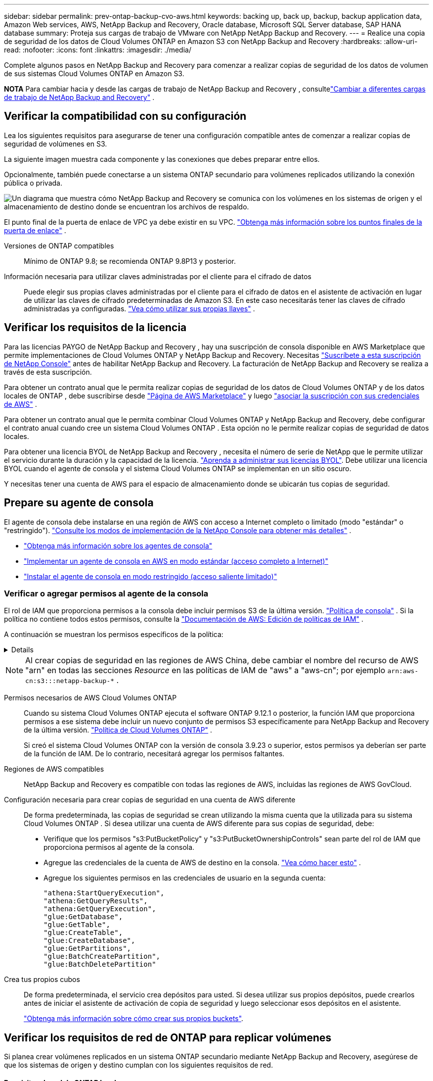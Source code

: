 ---
sidebar: sidebar 
permalink: prev-ontap-backup-cvo-aws.html 
keywords: backing up, back up, backup, backup application data, Amazon Web services, AWS, NetApp Backup and Recovery, Oracle database, Microsoft SQL Server database, SAP HANA database 
summary: Proteja sus cargas de trabajo de VMware con NetApp NetApp Backup and Recovery. 
---
= Realice una copia de seguridad de los datos de Cloud Volumes ONTAP en Amazon S3 con NetApp Backup and Recovery
:hardbreaks:
:allow-uri-read: 
:nofooter: 
:icons: font
:linkattrs: 
:imagesdir: ./media/


[role="lead"]
Complete algunos pasos en NetApp Backup and Recovery para comenzar a realizar copias de seguridad de los datos de volumen de sus sistemas Cloud Volumes ONTAP en Amazon S3.

[]
====
*NOTA* Para cambiar hacia y desde las cargas de trabajo de NetApp Backup and Recovery , consultelink:br-start-switch-ui.html["Cambiar a diferentes cargas de trabajo de NetApp Backup and Recovery"] .

====


== Verificar la compatibilidad con su configuración

Lea los siguientes requisitos para asegurarse de tener una configuración compatible antes de comenzar a realizar copias de seguridad de volúmenes en S3.

La siguiente imagen muestra cada componente y las conexiones que debes preparar entre ellos.

Opcionalmente, también puede conectarse a un sistema ONTAP secundario para volúmenes replicados utilizando la conexión pública o privada.

image:diagram_cloud_backup_cvo_aws.png["Un diagrama que muestra cómo NetApp Backup and Recovery se comunica con los volúmenes en los sistemas de origen y el almacenamiento de destino donde se encuentran los archivos de respaldo."]

El punto final de la puerta de enlace de VPC ya debe existir en su VPC. https://docs.aws.amazon.com/vpc/latest/privatelink/vpc-endpoints-s3.html["Obtenga más información sobre los puntos finales de la puerta de enlace"^] .

Versiones de ONTAP compatibles:: Mínimo de ONTAP 9.8; se recomienda ONTAP 9.8P13 y posterior.
Información necesaria para utilizar claves administradas por el cliente para el cifrado de datos:: Puede elegir sus propias claves administradas por el cliente para el cifrado de datos en el asistente de activación en lugar de utilizar las claves de cifrado predeterminadas de Amazon S3.  En este caso necesitarás tener las claves de cifrado administradas ya configuradas. https://docs.netapp.com/us-en/storage-management-cloud-volumes-ontap/task-setting-up-kms.html["Vea cómo utilizar sus propias llaves"^] .




== Verificar los requisitos de la licencia

Para las licencias PAYGO de NetApp Backup and Recovery , hay una suscripción de consola disponible en AWS Marketplace que permite implementaciones de Cloud Volumes ONTAP y NetApp Backup and Recovery.  Necesitas https://aws.amazon.com/marketplace/pp/prodview-oorxakq6lq7m4?sr=0-8&ref_=beagle&applicationId=AWSMPContessa["Suscríbete a esta suscripción de NetApp Console"^] antes de habilitar NetApp Backup and Recovery.  La facturación de NetApp Backup and Recovery se realiza a través de esta suscripción.

Para obtener un contrato anual que le permita realizar copias de seguridad de los datos de Cloud Volumes ONTAP y de los datos locales de ONTAP , debe suscribirse desde https://aws.amazon.com/marketplace/pp/prodview-q7dg6zwszplri["Página de AWS Marketplace"^] y luego https://docs.netapp.com/us-en/console-setup-admin/task-adding-aws-accounts.html["asociar la suscripción con sus credenciales de AWS"^] .

Para obtener un contrato anual que le permita combinar Cloud Volumes ONTAP y NetApp Backup and Recovery, debe configurar el contrato anual cuando cree un sistema Cloud Volumes ONTAP .  Esta opción no le permite realizar copias de seguridad de datos locales.

Para obtener una licencia BYOL de NetApp Backup and Recovery , necesita el número de serie de NetApp que le permite utilizar el servicio durante la duración y la capacidad de la licencia. link:br-start-licensing.html["Aprenda a administrar sus licencias BYOL"].  Debe utilizar una licencia BYOL cuando el agente de consola y el sistema Cloud Volumes ONTAP se implementan en un sitio oscuro.

Y necesitas tener una cuenta de AWS para el espacio de almacenamiento donde se ubicarán tus copias de seguridad.



== Prepare su agente de consola

El agente de consola debe instalarse en una región de AWS con acceso a Internet completo o limitado (modo "estándar" o "restringido"). https://docs.netapp.com/us-en/console-setup-admin/concept-modes.html["Consulte los modos de implementación de la NetApp Console para obtener más detalles"^] .

* https://docs.netapp.com/us-en/console-setup-admin/concept-connectors.html["Obtenga más información sobre los agentes de consola"^]
* https://docs.netapp.com/us-en/console-setup-admin/task-quick-start-connector-aws.html["Implementar un agente de consola en AWS en modo estándar (acceso completo a Internet)"^]
* https://docs.netapp.com/us-en/console-setup-admin/task-quick-start-restricted-mode.html["Instalar el agente de consola en modo restringido (acceso saliente limitado)"^]




=== Verificar o agregar permisos al agente de la consola

El rol de IAM que proporciona permisos a la consola debe incluir permisos S3 de la última versión. https://docs.netapp.com/us-en/console-setup-admin/reference-permissions-aws.html["Política de consola"^] .  Si la política no contiene todos estos permisos, consulte la https://docs.aws.amazon.com/IAM/latest/UserGuide/access_policies_manage-edit.html["Documentación de AWS: Edición de políticas de IAM"^] .

A continuación se muestran los permisos específicos de la política:

[%collapsible]
====
[source, json]
----
{
            "Sid": "backupPolicy",
            "Effect": "Allow",
            "Action": [
                "s3:DeleteBucket",
                "s3:GetLifecycleConfiguration",
                "s3:PutLifecycleConfiguration",
                "s3:PutBucketTagging",
                "s3:ListBucketVersions",
                "s3:GetObject",
                "s3:DeleteObject",
                "s3:PutObject",
                "s3:ListBucket",
                "s3:ListAllMyBuckets",
                "s3:GetBucketTagging",
                "s3:GetBucketLocation",
                "s3:GetBucketPolicyStatus",
                "s3:GetBucketPublicAccessBlock",
                "s3:GetBucketAcl",
                "s3:GetBucketPolicy",
                "s3:PutBucketPolicy",
                "s3:PutBucketOwnershipControls"
                "s3:PutBucketPublicAccessBlock",
                "s3:PutEncryptionConfiguration",
                "s3:GetObjectVersionTagging",
                "s3:GetBucketObjectLockConfiguration",
                "s3:GetObjectVersionAcl",
                "s3:PutObjectTagging",
                "s3:DeleteObjectTagging",
                "s3:GetObjectRetention",
                "s3:DeleteObjectVersionTagging",
                "s3:PutBucketObjectLockConfiguration",
                "s3:DeleteObjectVersion",
                "s3:GetObjectTagging",
                "s3:PutBucketVersioning",
                "s3:PutObjectVersionTagging",
                "s3:GetBucketVersioning",
                "s3:BypassGovernanceRetention",
                "s3:PutObjectRetention",
                "s3:GetObjectVersion",
                "athena:StartQueryExecution",
                "athena:GetQueryResults",
                "athena:GetQueryExecution",
                "glue:GetDatabase",
                "glue:GetTable",
                "glue:CreateTable",
                "glue:CreateDatabase",
                "glue:GetPartitions",
                "glue:BatchCreatePartition",
                "glue:BatchDeletePartition"
            ],
            "Resource": [
                "arn:aws:s3:::netapp-backup-*"
            ]
        },
----
====

NOTE: Al crear copias de seguridad en las regiones de AWS China, debe cambiar el nombre del recurso de AWS "arn" en todas las secciones _Resource_ en las políticas de IAM de "aws" a "aws-cn"; por ejemplo `arn:aws-cn:s3:::netapp-backup-*` .

Permisos necesarios de AWS Cloud Volumes ONTAP:: Cuando su sistema Cloud Volumes ONTAP ejecuta el software ONTAP 9.12.1 o posterior, la función IAM que proporciona permisos a ese sistema debe incluir un nuevo conjunto de permisos S3 específicamente para NetApp Backup and Recovery de la última versión. https://docs.netapp.com/us-en/storage-management-cloud-volumes-ontap/task-set-up-iam-roles.html["Política de Cloud Volumes ONTAP"^] .
+
--
Si creó el sistema Cloud Volumes ONTAP con la versión de consola 3.9.23 o superior, estos permisos ya deberían ser parte de la función de IAM.  De lo contrario, necesitará agregar los permisos faltantes.

--
Regiones de AWS compatibles:: NetApp Backup and Recovery es compatible con todas las regiones de AWS, incluidas las regiones de AWS GovCloud.
Configuración necesaria para crear copias de seguridad en una cuenta de AWS diferente:: De forma predeterminada, las copias de seguridad se crean utilizando la misma cuenta que la utilizada para su sistema Cloud Volumes ONTAP .  Si desea utilizar una cuenta de AWS diferente para sus copias de seguridad, debe:
+
--
* Verifique que los permisos "s3:PutBucketPolicy" y "s3:PutBucketOwnershipControls" sean parte del rol de IAM que proporciona permisos al agente de la consola.
* Agregue las credenciales de la cuenta de AWS de destino en la consola. https://docs.netapp.com/us-en/console-setup-admin/task-adding-aws-accounts.html#add-additional-credentials-to-a-connector["Vea cómo hacer esto"^] .
* Agregue los siguientes permisos en las credenciales de usuario en la segunda cuenta:
+
....
"athena:StartQueryExecution",
"athena:GetQueryResults",
"athena:GetQueryExecution",
"glue:GetDatabase",
"glue:GetTable",
"glue:CreateTable",
"glue:CreateDatabase",
"glue:GetPartitions",
"glue:BatchCreatePartition",
"glue:BatchDeletePartition"
....


--
Crea tus propios cubos:: De forma predeterminada, el servicio crea depósitos para usted.  Si desea utilizar sus propios depósitos, puede crearlos antes de iniciar el asistente de activación de copia de seguridad y luego seleccionar esos depósitos en el asistente.
+
--
link:prev-ontap-protect-journey.html["Obtenga más información sobre cómo crear sus propios buckets"^].

--




== Verificar los requisitos de red de ONTAP para replicar volúmenes

Si planea crear volúmenes replicados en un sistema ONTAP secundario mediante NetApp Backup and Recovery, asegúrese de que los sistemas de origen y destino cumplan con los siguientes requisitos de red.



==== Requisitos de red de ONTAP local

* Si el clúster está local, debe tener una conexión desde su red corporativa a su red virtual en el proveedor de la nube. Normalmente se trata de una conexión VPN.
* Los clústeres ONTAP deben cumplir requisitos adicionales de subred, puerto, firewall y clúster.
+
Dado que puede replicar en Cloud Volumes ONTAP o en sistemas locales, revise los requisitos de emparejamiento para los sistemas ONTAP locales. https://docs.netapp.com/us-en/ontap-sm-classic/peering/reference_prerequisites_for_cluster_peering.html["Consulte los requisitos previos para el peering de clústeres en la documentación de ONTAP"^] .





==== Requisitos de red de Cloud Volumes ONTAP

* El grupo de seguridad de la instancia debe incluir las reglas de entrada y salida requeridas: específicamente, reglas para ICMP y los puertos 11104 y 11105. Estas reglas están incluidas en el grupo de seguridad predefinido.


* Para replicar datos entre dos sistemas Cloud Volumes ONTAP en diferentes subredes, las subredes deben enrutarse juntas (esta es la configuración predeterminada).




== Habilitar NetApp Backup and Recovery en Cloud Volumes ONTAP

Habilitar NetApp Backup and Recovery es fácil.  Los pasos varían levemente dependiendo de si tiene un sistema Cloud Volumes ONTAP existente o uno nuevo.

*Habilitar NetApp Backup and Recovery en un nuevo sistema*

NetApp Backup and Recovery está habilitado de forma predeterminada en el asistente del sistema.  Asegúrese de mantener la opción habilitada.

Ver https://docs.netapp.com/us-en/storage-management-cloud-volumes-ontap/task-deploying-otc-aws.html["Lanzamiento de Cloud Volumes ONTAP en AWS"^] para conocer los requisitos y detalles para crear su sistema Cloud Volumes ONTAP .

.Pasos
. Desde la página *Sistemas* de la consola, seleccione *Agregar sistema*, elija el proveedor de nube y seleccione *Agregar nuevo*.  Seleccione *Crear Cloud Volumes ONTAP*.
. Seleccione *Amazon Web Services* como proveedor de nube y luego elija un solo nodo o un sistema HA.
. Complete la página de Detalles y Credenciales.
. En la página Servicios, deje el servicio habilitado y seleccione *Continuar*.
. Complete las páginas del asistente para implementar el sistema.


.Resultado
NetApp Backup and Recovery está habilitado en el sistema.  Después de haber creado volúmenes en estos sistemas Cloud Volumes ONTAP , inicie NetApp Backup and Recovery ylink:prev-ontap-backup-manage.html["Activar la copia de seguridad en cada volumen que desee proteger"] .

*Habilitar NetApp Backup and Recovery en un sistema existente*

Habilite NetApp Backup and Recovery en un sistema existente en cualquier momento directamente desde la consola.

.Pasos
. Desde la página *Sistemas* de la Consola, seleccione el clúster y seleccione *Habilitar* junto a Copia de seguridad y recuperación en el panel derecho.
+
Si el destino de Amazon S3 para sus copias de seguridad existe como un clúster en la página *Sistemas*, puede arrastrar el clúster al sistema Amazon S3 para iniciar el asistente de configuración.





== Activar copias de seguridad en sus volúmenes ONTAP

Active las copias de seguridad en cualquier momento directamente desde su sistema local.

Un asistente lo guiará a través de los siguientes pasos principales:

* <<Seleccione los volúmenes que desea respaldar>>
* <<Definir la estrategia de backup>>
* <<Revise sus selecciones>>


También puedes<<Mostrar los comandos API>> en el paso de revisión, para que pueda copiar el código para automatizar la activación de la copia de seguridad para sistemas futuros.



=== Iniciar el asistente

.Pasos
. Acceda al asistente para activar copias de seguridad y recuperación mediante una de las siguientes maneras:
+
** Desde la página *Sistemas* de la Consola, seleccione el sistema y seleccione *Habilitar > Volúmenes de respaldo* junto a Copia de seguridad y recuperación en el panel derecho.
+
Si el destino de AWS para sus copias de seguridad existe como un sistema en la página *Sistemas* de la consola, puede arrastrar el clúster de ONTAP al almacenamiento de objetos de AWS.

** Seleccione *Volúmenes* en la barra de Copia de seguridad y recuperación.  Desde la pestaña Volúmenes, seleccione *Acciones*image:icon-action.png["Icono de acciones"] opción de icono y seleccione *Activar copia de seguridad* para un solo volumen (que aún no tenga habilitada la replicación o la copia de seguridad en el almacenamiento de objetos).


+
La página de Introducción del asistente muestra las opciones de protección, incluidas instantáneas locales, replicación y copias de seguridad.  Si realizó la segunda opción en este paso, aparecerá la página Definir estrategia de respaldo con un volumen seleccionado.

. Continúe con las siguientes opciones:
+
** Si ya tienes un agente de consola, ya estás listo.  Simplemente seleccione *Siguiente*.
** Si aún no tiene un agente de consola, aparecerá la opción *Agregar un agente de consola*.  Referirse a<<Prepare su agente de consola>> .






=== Seleccione los volúmenes que desea respaldar

Seleccione los volúmenes que desea proteger.  Un volumen protegido es aquel que tiene una o más de las siguientes opciones: política de instantáneas, política de replicación, política de copia de seguridad a objeto.

Puede elegir proteger los volúmenes FlexVol o FlexGroup ; sin embargo, no puede seleccionar una combinación de estos volúmenes al activar la copia de seguridad de un sistema.  Vea cómolink:prev-ontap-backup-manage.html["Activar la copia de seguridad para volúmenes adicionales en el sistema"] (FlexVol o FlexGroup) después de haber configurado la copia de seguridad para los volúmenes iniciales.

[NOTE]
====
* Puede activar una copia de seguridad solo en un único volumen FlexGroup a la vez.
* Los volúmenes que seleccione deben tener la misma configuración SnapLock .  Todos los volúmenes deben tener SnapLock Enterprise habilitado o tener SnapLock deshabilitado.


====
.Pasos
Si los volúmenes que elige ya tienen políticas de instantáneas o replicación aplicadas, las políticas que seleccione más adelante sobrescribirán estas políticas existentes.

. En la página Seleccionar volúmenes, seleccione el volumen o los volúmenes que desea proteger.
+
** Opcionalmente, filtre las filas para mostrar solo volúmenes con determinados tipos de volumen, estilos y más para facilitar la selección.
** Después de seleccionar el primer volumen, puede seleccionar todos los volúmenes FlexVol (los volúmenes FlexGroup se pueden seleccionar uno a la vez solamente).  Para realizar una copia de seguridad de todos los volúmenes FlexVol existentes, marque primero un volumen y luego marque la casilla en la fila del título.
** Para realizar una copia de seguridad de volúmenes individuales, marque la casilla de cada volumen.


. Seleccione *Siguiente*.




=== Definir la estrategia de backup

Definir la estrategia de backup implica configurar las siguientes opciones:

* Ya sea que desee una o todas las opciones de respaldo: instantáneas locales, replicación y respaldo en almacenamiento de objetos
* Arquitectura
* Política de instantáneas locales
* Objetivo y política de replicación
+

NOTE: Si los volúmenes que elige tienen políticas de instantáneas y replicación diferentes a las políticas que selecciona en este paso, se sobrescribirán las políticas existentes.

* Realizar copias de seguridad de la información de almacenamiento de objetos (proveedor, cifrado, redes, política de copia de seguridad y opciones de exportación).


.Pasos
. En la página Definir estrategia de respaldo, elija una o todas las siguientes opciones.  Los tres están seleccionados por defecto:
+
** *Instantáneas locales*: si está realizando una replicación o una copia de seguridad en un almacenamiento de objetos, se deben crear instantáneas locales.
** *Replicación*: crea volúmenes replicados en otro sistema de almacenamiento ONTAP .
** *Copia de seguridad*: realiza copias de seguridad de los volúmenes en el almacenamiento de objetos.


. *Arquitectura*: Si eligió replicación y copia de seguridad, elija uno de los siguientes flujos de información:
+
** *En cascada*: la información fluye desde el sistema de almacenamiento primario al secundario, y desde el secundario al almacenamiento de objetos.
** *Distribución en abanico*: la información fluye desde el sistema de almacenamiento primario al secundario _y_ desde el primario al almacenamiento de objetos.
+
Para obtener detalles sobre estas arquitecturas, consultelink:prev-ontap-protect-journey.html["Planifique su viaje de protección"] .



. *Instantánea local*: elija una política de instantáneas existente o cree una nueva.
+

TIP: Para crear una política personalizada antes de activar la instantánea, consultelink:br-use-policies-create.html["Crear una política"] .

+
Para crear una política, seleccione *Crear nueva política* y haga lo siguiente:

+
** Introduzca el nombre de la póliza.
** Seleccione hasta cinco horarios, normalmente de diferentes frecuencias.
** Seleccione *Crear*.


. *Replicación*: Establezca las siguientes opciones:
+
** *Objetivo de replicación*: seleccione el sistema de destino y SVM.  Opcionalmente, seleccione el agregado o los agregados de destino y el prefijo o sufijo que se agregarán al nombre del volumen replicado.
** *Política de replicación*: elija una política de replicación existente o cree una.
+

TIP: Para crear una política personalizada, consultelink:br-use-policies-create.html["Crear una política"] .

+
Para crear una política, seleccione *Crear nueva política* y haga lo siguiente:

+
*** Introduzca el nombre de la póliza.
*** Seleccione hasta cinco horarios, normalmente de diferentes frecuencias.
*** Seleccione *Crear*.




. *Copia de seguridad del objeto*: si seleccionó *Copia de seguridad*, configure las siguientes opciones:
+
** *Proveedor*: Seleccione *Amazon Web Services*.
** *Configuración del proveedor*: ingrese los detalles del proveedor y la región donde se almacenarán las copias de seguridad.
+
Ingrese la cuenta de AWS utilizada para almacenar las copias de seguridad.  Esta puede ser una cuenta diferente a aquella donde reside el sistema Cloud Volumes ONTAP .

+
Si desea utilizar una cuenta de AWS diferente para sus copias de seguridad, debe agregar las credenciales de la cuenta de AWS de destino en la consola y agregar los permisos "s3:PutBucketPolicy" y "s3:PutBucketOwnershipControls" a la función de IAM que proporciona permisos a la consola.

+
Seleccione la región donde se almacenarán las copias de seguridad.  Esta puede ser una región diferente a donde reside el sistema Cloud Volumes ONTAP .

+
Cree un nuevo depósito o seleccione uno existente.

** *Clave de cifrado*: si creó un nuevo depósito, ingrese la información de la clave de cifrado que le proporcionó el proveedor.  Elija si utilizará las claves de cifrado de AWS predeterminadas o elegirá sus propias claves administradas por el cliente desde su cuenta de AWS para administrar el cifrado de sus datos. (https://docs.netapp.com/us-en/storage-management-cloud-volumes-ontap/task-setting-up-kms.html["Vea cómo utilizar sus propias claves de cifrado"^] ).
+
Si elige utilizar sus propias claves administradas por el cliente, ingrese al almacén de claves y a la información de la clave.



+

NOTE: Si eligió un depósito existente, la información de cifrado ya está disponible, por lo que no necesita ingresarla ahora.

+
** *Política de respaldo*: seleccione una política de almacenamiento de respaldo a objetos existente o cree una.
+

TIP: Para crear una política personalizada antes de activar la copia de seguridad, consultelink:br-use-policies-create.html["Crear una política"] .

+
Para crear una política, seleccione *Crear nueva política* y haga lo siguiente:

+
*** Introduzca el nombre de la póliza.
*** Seleccione hasta cinco horarios, normalmente de diferentes frecuencias.
*** Para las políticas de copia de seguridad a objeto, configure las configuraciones DataLock y Ransomware Resilience.  Para obtener más detalles sobre DataLock y Ransomware Resilience, consultelink:prev-ontap-policy-object-options.html["Configuración de la política de copia de seguridad en objeto"] .
*** Seleccione *Crear*.


** *Exportar copias de instantáneas existentes al almacenamiento de objetos como copias de respaldo*: si hay copias de instantáneas locales para volúmenes en este sistema que coinciden con la etiqueta de programación de respaldo que acaba de seleccionar para este sistema (por ejemplo, diaria, semanal, etc.), se muestra este mensaje adicional.  Marque esta casilla para que todas las instantáneas históricas se copien en el almacenamiento de objetos como archivos de respaldo para garantizar la protección más completa para sus volúmenes.


. Seleccione *Siguiente*.




=== Revise sus selecciones

Esta es la oportunidad de revisar sus selecciones y realizar ajustes, si es necesario.

.Pasos
. En la página Revisar, revise sus selecciones.
. Opcionalmente, marque la casilla para *Sincronizar automáticamente las etiquetas de la política de instantáneas con las etiquetas de la política de replicación y copia de seguridad*.  Esto crea instantáneas con una etiqueta que coincide con las etiquetas en las políticas de replicación y copia de seguridad.
. Seleccione *Activar copia de seguridad*.


.Resultado
NetApp Backup and Recovery comienza a realizar las copias de seguridad iniciales de sus volúmenes.  La transferencia de línea base del volumen replicado y el archivo de respaldo incluye una copia completa de los datos del sistema de almacenamiento principal.  Las transferencias posteriores contienen copias diferenciales de los datos del sistema de almacenamiento primario contenidos en las copias instantáneas.

Se crea un volumen replicado en el clúster de destino que se sincronizará con el volumen de almacenamiento principal.

Se crea un bucket S3 en la cuenta de servicio indicada por la clave de acceso S3 y la clave secreta ingresada, y los archivos de respaldo se almacenan allí.

Se muestra el panel de control de copias de seguridad de volumen para que pueda supervisar el estado de las copias de seguridad.

También puede supervisar el estado de los trabajos de copia de seguridad y restauración mediante ellink:br-use-monitor-tasks.html["Página de seguimiento de trabajos"] .



=== Mostrar los comandos API

Es posible que desee mostrar y, opcionalmente, copiar los comandos API utilizados en el asistente Activar copia de seguridad y recuperación.  Es posible que desee hacer esto para automatizar la activación de la copia de seguridad en sistemas futuros.

.Pasos
. Desde el asistente Activar copia de seguridad y recuperación, seleccione *Ver solicitud de API*.
. Para copiar los comandos al portapapeles, seleccione el icono *Copiar*.

